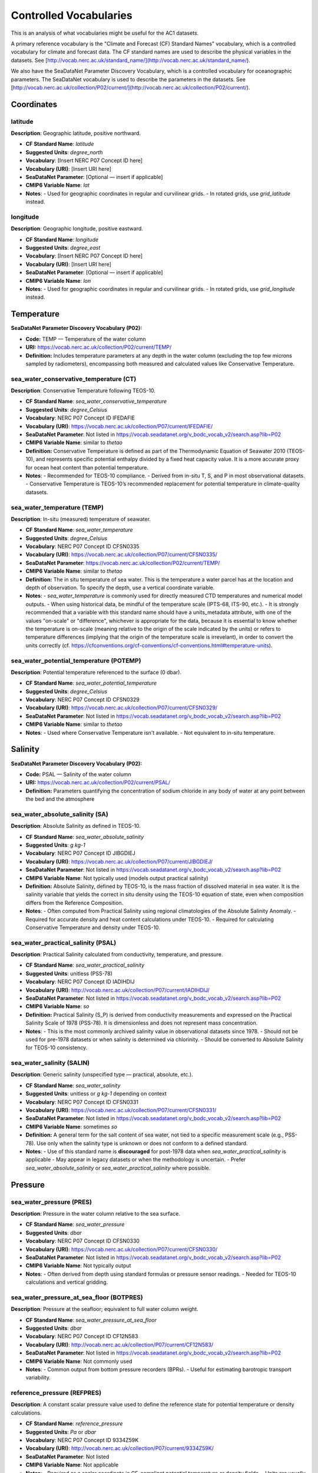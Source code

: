 
Controlled Vocabularies
============

This is an analysis of what vocabularies might be useful for the AC1 datasets.

A primary reference vocabulary is the "Climate and Forecast (CF) Standard Names" vocabulary, which is a controlled vocabulary for climate and forecast data. The CF standard names are used to describe the physical variables in the datasets.  See [http://vocab.nerc.ac.uk/standard_name/](http://vocab.nerc.ac.uk/standard_name/).

We also have the SeaDataNet Parameter Discovery Vocabulary, which is a controlled vocabulary for oceanographic parameters. The SeaDataNet vocabulary is used to describe the parameters in the datasets. See [http://vocab.nerc.ac.uk/collection/P02/current/](http://vocab.nerc.ac.uk/collection/P02/current/).

Coordinates
-----------

latitude
~~~~~~~~

**Description**: Geographic latitude, positive northward.

- **CF Standard Name**: `latitude`
- **Suggested Units**: `degree_north`
- **Vocabulary**: [Insert NERC P07 Concept ID here]
- **Vocabulary (URI)**: [Insert URI here]
- **SeaDataNet Parameter**: [Optional — insert if applicable]
- **CMIP6 Variable Name**: `lat`
- **Notes**:
  - Used for geographic coordinates in regular and curvilinear grids.
  - In rotated grids, use `grid_latitude` instead.

longitude
~~~~~~~~~

**Description**: Geographic longitude, positive eastward.

- **CF Standard Name**: `longitude`
- **Suggested Units**: `degree_east`
- **Vocabulary**: [Insert NERC P07 Concept ID here]
- **Vocabulary (URI)**: [Insert URI here]
- **SeaDataNet Parameter**: [Optional — insert if applicable]
- **CMIP6 Variable Name**: `lon`
- **Notes**:
  - Used for geographic coordinates in regular and curvilinear grids.
  - In rotated grids, use `grid_longitude` instead.


Temperature
-----------

**SeaDataNet Parameter Discovery Vocabulary (P02):**

- **Code:** TEMP — Temperature of the water column

- **URI:** https://vocab.nerc.ac.uk/collection/P02/current/TEMP/

- **Definition:** Includes temperature parameters at any depth in the water column (excluding the top few microns sampled by radiometers), encompassing both measured and calculated values like Conservative Temperature.


sea_water_conservative_temperature (CT)
~~~~~~~~~~~~~~~~~~~~~~~~~~~~~~~~~~

**Description**: Conservative Temperature following TEOS-10.

- **CF Standard Name**: `sea_water_conservative_temperature`
- **Suggested Units**: `degree_Celsius`
- **Vocabulary**: NERC P07 Concept ID IFEDAFIE
- **Vocabulary (URI)**: https://vocab.nerc.ac.uk/collection/P07/current/IFEDAFIE/
- **SeaDataNet Parameter**: Not listed in https://vocab.seadatanet.org/v_bodc_vocab_v2/search.asp?lib=P02
- **CMIP6 Variable Name**: similar to `thetao`
- **Definition:** Conservative Temperature is defined as part of the Thermodynamic Equation of Seawater 2010 (TEOS-10), and represents specific potential enthalpy divided by a fixed heat capacity value. It is a more accurate proxy for ocean heat content than potential temperature.
- **Notes**:
  - Recommended for TEOS-10 compliance.
  - Derived from in-situ T, S, and P in most observational datasets.
  - Conservative Temperature is TEOS-10’s recommended replacement for potential temperature in climate-quality datasets.

sea_water_temperature (TEMP)
~~~~~~~~~~~~~~~~~~~~~

**Description**: In-situ (measured) temperature of seawater.

- **CF Standard Name**: `sea_water_temperature`
- **Suggested Units**: `degree_Celsius`
- **Vocabulary**: NERC P07 Concept ID CFSN0335
- **Vocabulary (URI)**: https://vocab.nerc.ac.uk/collection/P07/current/CFSN0335/
- **SeaDataNet Parameter**: https://vocab.nerc.ac.uk/collection/P02/current/TEMP/
- **CMIP6 Variable Name**: similar to `thetao`
- **Definition:** The in situ temperature of sea water. This is the temperature a water parcel has at the location and depth of observation. To specify the depth, use a vertical coordinate variable.
- **Notes**:
  - `sea_water_temperature` is commonly used for directly measured CTD temperatures and numerical model outputs.
  - When using historical data, be mindful of the temperature scale (IPTS-68, ITS-90, etc.).
  - It is strongly recommended that a variable with this standard name should have a units_metadata attribute, with one of the values "on-scale" or "difference", whichever is appropriate for the data, because it is essential to know whether the temperature is on-scale (meaning relative to the origin of the scale indicated by the units) or refers to temperature differences (implying that the origin of the temperature scale is irrevelant), in order to convert the units correctly (cf. https://cfconventions.org/cf-conventions/cf-conventions.html#temperature-units).

sea_water_potential_temperature (POTEMP)
~~~~~~~~~~~~~~~~~~~~~~~~~~~~~~~

**Description**: Potential temperature referenced to the surface (0 dbar).

- **CF Standard Name**: `sea_water_potential_temperature`
- **Suggested Units**: `degree_Celsius`
- **Vocabulary**: NERC P07 Concept ID CFSN0329
- **Vocabulary (URI)**: https://vocab.nerc.ac.uk/collection/P07/current/CFSN0329/
- **SeaDataNet Parameter**: Not listed in https://vocab.seadatanet.org/v_bodc_vocab_v2/search.asp?lib=P02
- **CMIP6 Variable Name**: similar to `thetao`
- **Notes**:
  - Used where Conservative Temperature isn't available.
  - Not equivalent to in-situ temperature.


Salinity
--------

**SeaDataNet Parameter Discovery Vocabulary (P02):**

- **Code:** PSAL — Salinity of the water column

- **URI:** https://vocab.nerc.ac.uk/collection/P02/current/PSAL/

- **Definition:** Parameters quantifying the concentration of sodium chloride in any body of water at any point between the bed and the atmosphere



sea_water_absolute_salinity (SA)
~~~~~~~~~~~~~~~~~~~~~~~~~~~

**Description**: Absolute Salinity as defined in TEOS-10.

- **CF Standard Name**: `sea_water_absolute_salinity`
- **Suggested Units**: `g kg-1`
- **Vocabulary**: NERC P07 Concept ID JIBGDIEJ
- **Vocabulary (URI)**: https://vocab.nerc.ac.uk/collection/P07/current/JIBGDIEJ/
- **SeaDataNet Parameter**: Not listed in https://vocab.seadatanet.org/v_bodc_vocab_v2/search.asp?lib=P02
- **CMIP6 Variable Name**: Not typically used (models output practical salinity)
- **Definition:** Absolute Salinity, defined by TEOS-10, is the mass fraction of dissolved material in sea water. It is the salinity variable that yields the correct in situ density using the TEOS-10 equation of state, even when composition differs from the Reference Composition.
- **Notes**:
  - Often computed from Practical Salinity using regional climatologies of the Absolute Salinity Anomaly.
  - Required for accurate density and heat content calculations under TEOS-10.
  - Required for calculating Conservative Temperature and density under TEOS-10.

sea_water_practical_salinity (PSAL)
~~~~~~~~~~~~~~~~~~~~~~~~~~~~

**Description**: Practical Salinity calculated from conductivity, temperature, and pressure.

- **CF Standard Name**: `sea_water_practical_salinity`
- **Suggested Units**: unitless (PSS-78)
- **Vocabulary**: NERC P07 Concept ID IADIHDIJ
- **Vocabulary (URI)**: http://vocab.nerc.ac.uk/collection/P07/current/IADIHDIJ/
- **SeaDataNet Parameter**: Not listed in https://vocab.seadatanet.org/v_bodc_vocab_v2/search.asp?lib=P02
- **CMIP6 Variable Name**: `so`
- **Definition:** Practical Salinity (S_P) is derived from conductivity measurements and expressed on the Practical Salinity Scale of 1978 (PSS-78). It is dimensionless and does not represent mass concentration.
- **Notes**:
  - This is the most commonly archived salinity value in observational datasets since 1978.
  - Should not be used for pre-1978 datasets or when salinity is determined via chlorinity.
  - Should be converted to Absolute Salinity for TEOS-10 consistency.

sea_water_salinity (SALIN)
~~~~~~~~~~~~~~~~~~

**Description**: Generic salinity (unspecified type — practical, absolute, etc.).

- **CF Standard Name**: `sea_water_salinity`
- **Suggested Units**: unitless or `g kg-1` depending on context
- **Vocabulary**: NERC P07 Concept ID CFSN0331
- **Vocabulary (URI)**: https://vocab.nerc.ac.uk/collection/P07/current/CFSN0331/
- **SeaDataNet Parameter**: Not listed in https://vocab.seadatanet.org/v_bodc_vocab_v2/search.asp?lib=P02
- **CMIP6 Variable Name**: sometimes `so`
- **Definition:** A general term for the salt content of sea water, not tied to a specific measurement scale (e.g., PSS-78). Use only when the salinity type is unknown or does not conform to a defined standard.
- **Notes**:
  - Use of this standard name is **discouraged** for post-1978 data when `sea_water_practical_salinity` is applicable
  - May appear in legacy datasets or when the methodology is uncertain.
  - Prefer `sea_water_absolute_salinity` or `sea_water_practical_salinity` where possible.


Pressure
--------



sea_water_pressure (PRES)
~~~~~~~~~~~~~~~~~~

**Description**: Pressure in the water column relative to the sea surface.

- **CF Standard Name**: `sea_water_pressure`
- **Suggested Units**: `dbar`
- **Vocabulary**: NERC P07 Concept ID CFSN0330
- **Vocabulary (URI)**: https://vocab.nerc.ac.uk/collection/P07/current/CFSN0330/
- **SeaDataNet Parameter**: Not listed in https://vocab.seadatanet.org/v_bodc_vocab_v2/search.asp?lib=P02
- **CMIP6 Variable Name**: Not typically output
- **Notes**:
  - Often derived from depth using standard formulas or pressure sensor readings.
  - Needed for TEOS-10 calculations and vertical gridding.

sea_water_pressure_at_sea_floor (BOTPRES)
~~~~~~~~~~~~~~~~~~~~~~~~~~~~~~~

**Description**: Pressure at the seafloor; equivalent to full water column weight.

- **CF Standard Name**: `sea_water_pressure_at_sea_floor`
- **Suggested Units**: `dbar`
- **Vocabulary**: NERC P07 Concept ID CF12N583
- **Vocabulary (URI)**: http://vocab.nerc.ac.uk/collection/P07/current/CF12N583/
- **SeaDataNet Parameter**: Not listed in https://vocab.seadatanet.org/v_bodc_vocab_v2/search.asp?lib=P02
- **CMIP6 Variable Name**: Not commonly used
- **Notes**:
  - Common output from bottom pressure recorders (BPRs).
  - Useful for estimating barotropic transport variability.

reference_pressure (REFPRES)
~~~~~~~~~~~~~~~~~~

**Description**: A constant scalar pressure value used to define the reference state for potential temperature or density calculations.

- **CF Standard Name**: `reference_pressure`
- **Suggested Units**: `Pa` or `dbar`
- **Vocabulary**: NERC P07 Concept ID 9334Z59K
- **Vocabulary (URI)**: http://vocab.nerc.ac.uk/collection/P07/current/9334Z59K/
- **SeaDataNet Parameter**: Not listed
- **CMIP6 Variable Name**: Not applicable
- **Notes**:
  - Required as a scalar coordinate in CF-compliant potential temperature or density fields.
  - Units are usually in pascals (Pa) for CF, but `dbar` is commonly used in oceanography for readability.


Density
-------

**SeaDataNet Parameter Discovery Vocabulary (P02):**

- **Code:** DENS — Density of the water column
- **URI:** http://vocab.nerc.ac.uk/collection/P02/current/SIGT/
- **Definition:** Absolute determinations of water column density plus parameters (generally expressed as density anomaly) derived from temperature and salinity

sea_water_sigma_theta (SIGMA)
~~~~~~~~~~~~~~~~~~~~~

**Description**: Potential density anomaly (sigma-theta), referenced to 0 dbar.

- **CF Standard Name**: `sea_water_sigma_theta`
- **Suggested Units**: `kg m-3` (anomaly: subtract 1000 from density)
- **Vocabulary**: NERC P07 Concept ID CFSN0333
- **Vocabulary (URI)**: http://vocab.nerc.ac.uk/collection/P07/current/CFSN0333/
- **SeaDataNet Parameter**: See P02 DENS
- **CMIP6 Variable Name**: Not applicable
- **Definition:** Potential density of sea water (density when moved adiabatically to a reference pressure), minus 1000 kg m⁻³. Commonly used to identify isopycnal surfaces. Reference pressure should be specified via a scalar coordinate with standard name `reference_pressure`.
- **Notes**:
  - The sigma-theta value is dimensionally equivalent to density minus 1000.
  - Reference pressure should be specified via `reference_pressure`.

sea_water_potential_density
~~~~~~~~~~~~~~~~~~~~~~~~~~~

**Description**: Potential density referenced to sea surface (or other scalar pressure).

- **CF Standard Name**: `sea_water_potential_density`
- **Suggested Units**: `kg m-3`
- **Vocabulary**: NERC P07 Concept ID CFSN0395
- **Vocabulary (URI)**: http://vocab.nerc.ac.uk/collection/P07/current/CFSN0395/
- **SeaDataNet Parameter**: See P02 DENS
- **CMIP6 Variable Name**: Not typically used
- **Definition:** The density a seawater parcel would have if moved adiabatically to a reference pressure, usually sea level pressure. Reference pressure should be specified using a `reference_pressure` scalar coordinate.
- **Notes**:
    - Subtract 1000 kg m⁻³ to obtain `sigma_theta`.
    - Reference pressure must be declared as a scalar coordinate.

sea_water_neutral_density (GAMMA_N)
~~~~~~~~~~~~~~~~~~~~~~~~~~

**Description**: Neutral density following the neutral tangent plane.

- **CF Standard Name**: `sea_water_neutral_density`
- **Suggested Units**: `kg m-3`
- **Vocabulary**: NERC P07 Concept ID BBAH2105
- **Vocabulary (URI)**: http://vocab.nerc.ac.uk/collection/P07/current/BBAH2105/
- **SeaDataNet Parameter**: See P02 DENS
- **CMIP6 Variable Name**: `gamma_n`
- **Definition:** Neutral density is a variable whose surfaces approximately follow the direction of no buoyant motion. Designed to represent the neutral tangent plane slope more closely than potential density.
- **Notes**:
  - Follows slope of neutral tangent plane more closely than potential density.
  - See Jackett & McDougall (1997) for reference formulation.


ocean_sigma_coordinate
~~~~~~~~~~~~~~~~~~~~~~

**Description**: Parametric vertical coordinate used in terrain-following models.

- **CF Standard Name**: `ocean_sigma_coordinate`
- **Suggested Units**: unitless (coordinate index)
- **Vocabulary**: NERC P07 Concept ID CFSN0473
- **Vocabulary (URI)**: http://vocab.nerc.ac.uk/collection/P07/current/CFSN0473/
- **SeaDataNet Parameter**: Not listed
- **CMIP6 Variable Name**: Not applicable
- **Definition:** A parametric vertical coordinate used primarily in terrain-following ocean models. Not to be confused with `sea_water_sigma_theta`, which is a density-related scalar field.
- **Notes**:
    - Typically defined by formulas relating model levels to depth using pressure, surface elevation, and  bottom depth.
    - Not equivalent to `sea_water_sigma_theta`.
    - See CF Conventions Appendix D for formula terms and guidance.

ocean_sigma_z_coordinate
~~~~~~~~~~~~~~~~~~~~~~~~

**Description**: Hybrid sigma-z coordinate accounting for vertical stretching/compression.

- **CF Standard Name**: `ocean_sigma_z_coordinate`
- **Suggested Units**: unitless (coordinate index)
- **Vocabulary**: NERC P07 Concept ID 3HWMM33G
- **Vocabulary (URI)**: http://vocab.nerc.ac.uk/collection/P07/current/3HWMM33G/
- **SeaDataNet Parameter**: Not listed
- **CMIP6 Variable Name**: Not applicable
- **Definition:** A variant of the sigma coordinate system that adjusts for local stretching/compression in the vertical axis (z-star or z-level hybrid coordinates). See Appendix D of the CF convention for information about parametric vertical coordinates.
- **Notes**:
  - Used in ocean models employing z-star or hybrid vertical grids.
  - See CF Conventions Appendix D for coordinate formulation.



Velocity
--------

**SeaDataNet Parameter Discovery Vocabulary (P02):**

- **Code:** RFVL — Horizontal velocity of the water column (currents)
- **URI:** https://vocab.nerc.ac.uk/collection/P02/current/RFVL/
- **Definition:** Parameters expressing the velocity (including scalar speeds and directions) of water column horizontal movement, commonly termed Eulerian currents

baroclinic_northward_sea_water_velocity (VVEL_REL)
~~~~~~~~~~~~~~~~~~~~~~~~~~~~~~~~~~~~~~~

**Description**: Northward component of the baroclinic velocity field.

- **CF Standard Name**: `baroclinic_northward_sea_water_velocity`
- **Suggested Units**: `m s-1`
- **Vocabulary**: NERC P07 Concept ID CFSN0729
- **Vocabulary (URI)**: http://vocab.nerc.ac.uk/collection/P07/current/CFSN0729/
- **SeaDataNet Parameter**: See P02 RFVL
- **CMIP6 Variable Name**: Not applicable
- **Definition:** The northward component of the baroclinic part of the sea water velocity field. "Baroclinic" refers to the component of motion associated with density gradients (excluding the depth-averaged flow).
- **Notes**:
  - Refers to the shear flow due to density stratification.
  - Computed as full velocity minus barotropic (depth-mean) component.

barotropic_northward_sea_water_velocity (VVEL_BARO)
~~~~~~~~~~~~~~~~~~~~~~~~~~~~~~~~~~~~~~~

**Description**: Depth-averaged northward sea water velocity (barotropic component).

- **CF Standard Name**: `barotropic_northward_sea_water_velocity`
- **Suggested Units**: `m s-1`
- **Vocabulary**: NERC P07 Concept ID CFSN0731
- **Vocabulary (URI)**: http://vocab.nerc.ac.uk/collection/P07/current/CFSN0731/
- **SeaDataNet Parameter**: See P02 RFVL
- **CMIP6 Variable Name**: Not applicable
- **Definition:** The northward component of the depth-averaged sea water velocity. "Barotropic" denotes the vertically uniform component of flow.
- **Notes**:
  - Represents vertically uniform component of flow.
  - Important for basin-scale transport diagnostics and section-integrated flow estimates.



Transport
---------

ocean_volume_transport_across_line (TRANSPORT)
~~~~~~~~~~~~~~~~~~~~~~~~~~~~~~~~~~

**Description**: Volume transport across a specified line (e.g., a latitude section).

- **CF Standard Name**: `ocean_volume_transport_across_line`
- **Suggested Units**: `m³ s⁻¹`
- **Vocabulary**: NERC P07 Concept ID W946809H
- **Vocabulary (URI)**: http://vocab.nerc.ac.uk/collection/P07/current/W946809H/
- **SeaDataNet Parameter**: [Insert if applicable]
- **CMIP6 Variable Name**: [Optional]
- **Notes**:
  - Represents the integral of normal velocity across a line or section.
  - Useful in mooring and model diagnostics.

ocean_meridional_overturning_streamfunction (MOC)
~~~~~~~~~~~~~~~~~~~~~~~~~~~~~~~~~~~~~~~~~~~

**Description**: Net vertical and meridional circulation of the ocean, excluding parameterized eddy components.

- **CF Standard Name**: `ocean_meridional_overturning_streamfunction`
- **Suggested Units**: `m³ s⁻¹`
- **Vocabulary**: NERC P07 Concept ID CFSN0466
- **Vocabulary (URI)**: https://vocab.nerc.ac.uk/collection/P07/current/CFSN0466/
- **SeaDataNet Parameter**: Not available
- **CMIP6 Variable Name**: `msftmz` or similar
- **Notes**:
  - Derived from zonally integrated meridional velocity.
  - Distinct from `ocean_meridional_overturning_mass_streamfunction`, which includes all processes (resolved and parameterized).
  - Used in MOC diagnostics from models and arrays like RAPID, OSNAP.

ocean_meridional_overturning_mass_streamfunction
~~~~~~~~~~~~~~~~~~~~~~~~~~~~~~~~~~~~~~~~~~~~~~~~

**Description**: Overturning streamfunction including all resolved and parameterized mass transport processes.

- **CF Standard Name**: `ocean_meridional_overturning_mass_streamfunction`
- **Suggested Units**: `kg s⁻¹`
- **Vocabulary**: NERC P07 Concept ID CF12N554
- **Vocabulary (URI)**: http://vocab.nerc.ac.uk/collection/P07/current/CF12N554/
- **SeaDataNet Parameter**: [Insert if applicable]
- **CMIP6 Variable Name**: `msftmm` or similar
- **Notes**:
  - Includes parameterized eddy transport.
  - Mass-based counterpart to volume streamfunction.



Freshwater Transport
--------------------

northward_ocean_freshwater_transport (FWT)
~~~~~~~~~~~~~~~~~~~~~~~~~~~~~~~~~~~~

**Description**: Total northward transport of freshwater.

- **CF Standard Name**: `northward_ocean_freshwater_transport`
- **Suggested Units**: `m³ s⁻¹` (often presented as Sv freshwater equivalents)
- **Vocabulary**: NERC P07 Concept ID CFSN0507
- **Vocabulary (URI)**: http://vocab.nerc.ac.uk/collection/P07/current/CFSN0507/
- **SeaDataNet Parameter**: Not available
- **CMIP6 Variable Name**: Not standardized
- **Definition:** Meridional overturning streamfunction representing the net vertical and meridional circulation of the ocean, excluding the contribution from parameterized eddy velocities. This streamfunction is typically derived from the zonal integration of the meridional component of velocity.
- **Notes**:
  - Includes contributions from overturning, gyre, and eddies.
  - Often derived from salinity and velocity sections or model integrations, expressed in Sverdrup equivalents adjusted for freshwater flux

northward_ocean_freshwater_transport_due_to_overturning (FWT_OV)
~~~~~~~~~~~~~~~~~~~~~~~~~~~~~~~~~~~~~~~~~~~~~~~~~~~~~~~~

**Description**: Freshwater transport component associated with the overturning circulation.

- **CF Standard Name**: `northward_ocean_freshwater_transport_due_to_overturning`
- **Suggested Units**: `m³ s⁻¹` or `Sv freshwater equivalent`
- **Vocabulary**: NERC P07 Concept ID CFSN0482
- **Vocabulary (URI)**: http://vocab.nerc.ac.uk/collection/P07/current/CFSN0482/
- **SeaDataNet Parameter**: Not available
- **CMIP6 Variable Name**: Not standardized
- **Notes**:
  - Computed using zonal mean salinity and baroclinic velocity.
  - Used in freshwater budget decompositions of the MOC, for the component associated with the overturning.
  - Often expressed in Sverdrup equivalents adjusted for freshwater flux.

northward_ocean_freshwater_transport_due_to_gyre (FWT_GYRE)
~~~~~~~~~~~~~~~~~~~~~~~~~~~~~~~~~~~~~~~~~~~~~~~~

**Description**: Component of freshwater transport from horizontal gyre-scale circulation.

- **CF Standard Name**: `northward_ocean_freshwater_transport_due_to_gyre`
- **Suggested Units**: `m³ s⁻¹` or `Sv freshwater equivalent`
- **Vocabulary**: NERC P07 Concept ID CFSN0510
- **Vocabulary (URI)**: http://vocab.nerc.ac.uk/collection/P07/current/CFSN0510/
- **SeaDataNet Parameter**: Not available
- **CMIP6 Variable Name**: Not standardized
- **Notes**:
  - Computed using salinity and velocity anomalies relative to zonal mean.
  - Complements overturning and eddy components in MOC decomposition.

Heat Transport
--------------------


northward_ocean_heat_transport (MHT)
~~~~~~~~~~~~~~~~~~~~~~~~~~~~~~

**Description**: Total northward heat transport by ocean, including seawater and sea ice.

- **CF Standard Name**: `northward_ocean_heat_transport`
- **Suggested Units**: `W`
- **Vocabulary**: NERC P07 Concept ID CFSN0483
- **Vocabulary (URI)**: http://vocab.nerc.ac.uk/collection/P07/current/CFSN0483/
- **SeaDataNet Parameter**: [Insert if applicable]
- **CMIP6 Variable Name**: [Optional]
- **Notes**:
  - Integrates advective transport of heat across latitude lines.
  - Useful for large-scale energy budget diagnostics.

northward_ocean_heat_transport_due_to_gyre (MHT_GYRE)
~~~~~~~~~~~~~~~~~~~~~~~~~~~~~~~~~~~~~~~~~~

**Description**: Heat transport component from horizontal gyre circulation.

- **CF Standard Name**: `northward_ocean_heat_transport_due_to_gyre`
- **Suggested Units**: `W`
- **Vocabulary**: NERC P07 Concept ID CFSN0486
- **Vocabulary (URI)**: http://vocab.nerc.ac.uk/collection/P07/current/CFSN0486/
- **SeaDataNet Parameter**: [Insert if applicable]
- **CMIP6 Variable Name**: [Optional]
- **Notes**:
  - Derived from deviation of velocity and temperature from zonal means.
  - Excludes parameterized eddy contributions.

northward_ocean_heat_transport_due_to_overturning (MHT_OV)
~~~~~~~~~~~~~~~~~~~~~~~~~~~~~~~~~~~~~~~~~~~~~~~~~

**Description**: Component of heat transport due to overturning circulation.

- **CF Standard Name**: `northward_ocean_heat_transport_due_to_overturning`
- **Suggested Units**: `W`
- **Vocabulary**: NERC P07 Concept ID CFSN0487
- **Vocabulary (URI)**: http://vocab.nerc.ac.uk/collection/P07/current/CFSN0487/
- **SeaDataNet Parameter**: [Insert if applicable]
- **CMIP6 Variable Name**: [Optional]
- **Notes**:
  - Computed from zonal mean profiles.
  - Excludes eddy and gyre components.

